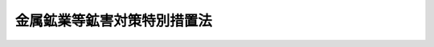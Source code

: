 .. _S48HO026:

============================
金属鉱業等鉱害対策特別措置法
============================

.. raw:: html
    
    
    <b>金属鉱業等鉱害対策特別措置法<br>
    （昭和四十八年五月一日法律第二十六号）</b><br><br><div align="right">最終改正：平成二三年七月二二日法律第八四号</div><br><a name="0000000000000000000000000000000000000000000000000000000000000000000000000000000"></a>
    <br>
    　<a href="#1000000000001000000000000000000000000000000000000000000000000000000000000000000" target="data">第一章　総則（第一条―第三条）</a>
    <br>
    　<a href="#1000000000002000000000000000000000000000000000000000000000000000000000000000000" target="data">第二章　基本方針及び鉱害防止事業計画（第四条―第六条）</a>
    <br>
    　<a href="#1000000000003000000000000000000000000000000000000000000000000000000000000000000" target="data">第三章　鉱害防止積立金（第七条―第十一条）</a>
    <br>
    　<a href="#1000000000004000000000000000000000000000000000000000000000000000000000000000000" target="data">第四章　鉱害防止事業基金等</a>
    <br>
    　　<a href="#1000000000004000000001000000000000000000000000000000000000000000000000000000000" target="data">第一節　鉱害防止事業基金（第十二条―第十五条）</a>
    <br>
    　　<a href="#1000000000004000000002000000000000000000000000000000000000000000000000000000000" target="data">第二節　指定鉱害防止事業機関（第十六条―第三十二条）</a>
    <br>
    　<a href="#1000000000005000000000000000000000000000000000000000000000000000000000000000000" target="data">第五章　監督（第三十三条・第三十四条）</a>
    <br>
    　<a href="#1000000000006000000000000000000000000000000000000000000000000000000000000000000" target="data">第六章　雑則（第三十五条―第三十九条）</a>
    <br>
    　<a href="#1000000000007000000000000000000000000000000000000000000000000000000000000000000" target="data">第七章　罰則（第四十条―第四十五条）</a>
    <br>
    　<a href="#5000000000000000000000000000000000000000000000000000000000000000000000000000000" target="data">附則</a>
    <br><p>　　　<b><a name="1000000000001000000000000000000000000000000000000000000000000000000000000000000">第一章　総則</a>
    </b>
    </p><p>
    </p><div class="arttitle"><a name="1000000000000000000000000000000000000000000000000100000000000000000000000000000">（目的）</a>
    </div><div class="item"><b>第一条</b>
    <a name="1000000000000000000000000000000000000000000000000100000000001000000000000000000"></a>
    　この法律は、金属鉱物等の採掘及びこれに附属する選鉱、製錬その他の事業（以下「金属鉱業等」という。）の用に供される坑道及び捨石又は鉱さいの集積場の使用の終了後における鉱害を防止するための事業の確実かつ永続的な実施を図るため、使用中のこれらの施設について鉱害防止積立金の制度を設けるとともに、使用済みのこれらの施設について鉱害防止事業基金及び指定鉱害防止事業機関の制度を設けて鉱害を防止するための事業を計画的に実施させるため必要な措置を講ずることにより、<a href="/cgi-bin/idxrefer.cgi?H_FILE=%8f%ba%93%f1%8e%6c%96%40%8e%b5%81%5a&amp;REF_NAME=%8d%7a%8e%52%95%db%88%c0%96%40&amp;ANCHOR_F=&amp;ANCHOR_T=" target="inyo">鉱山保安法</a>
    （昭和二十四年法律第七十号）と相まつて、金属鉱業等による鉱害を防止し、もつて国民の健康の保護及び生活環境の保全に寄与することを目的とする。
    </div>
    
    <p>
    </p><div class="arttitle"><a name="1000000000000000000000000000000000000000000000000200000000000000000000000000000">（定義）</a>
    </div><div class="item"><b>第二条</b>
    <a name="1000000000000000000000000000000000000000000000000200000000001000000000000000000"></a>
    　この法律において「金属鉱物等」とは、銅鉱、鉛鉱、水銀鉱、亜鉛鉱、砒鉱、いおうその他その採掘及びこれに附属する選鉱、製錬等の事業が終了した後においても坑水又は廃水による鉱害を生ずるおそれが多いものとして経済産業省令で定める鉱物をいう。
    </div>
    <div class="item"><b><a name="1000000000000000000000000000000000000000000000000200000000002000000000000000000">２</a>
    </b>
    　この法律において「採掘権」又は「租鉱権」とは、金属鉱物等を目的とする採掘権又は租鉱権をいい、「採掘権者」又は「租鉱権者」とは、金属鉱物等を目的とする採掘権又は租鉱権を有する者をいう。
    </div>
    <div class="item"><b><a name="1000000000000000000000000000000000000000000000000200000000003000000000000000000">３</a>
    </b>
    　この法律において「特定施設」とは、金属鉱業等の用に供される坑道及び捨石又は鉱さいの集積場（その使用の終了後に坑水又は廃水による鉱害を生ずるおそれがないものとして経済産業省令で定めるものを除く。）をいう。
    </div>
    <div class="item"><b><a name="1000000000000000000000000000000000000000000000000200000000004000000000000000000">４</a>
    </b>
    　この法律において「鉱害防止事業」とは、坑道の坑口の閉そく事業、捨石又は鉱さいの集積場の覆土、植栽等の事業その他特定施設の使用の終了後における坑水又は廃水による鉱害を防止するために行なわれる事業をいう。
    </div>
    <div class="item"><b><a name="1000000000000000000000000000000000000000000000000200000000005000000000000000000">５</a>
    </b>
    　この法律において「使用済特定施設」とは、特定施設のうち、その使用を終了したものをいう。
    </div>
    <div class="item"><b><a name="1000000000000000000000000000000000000000000000000200000000006000000000000000000">６</a>
    </b>
    　この法律において「指定特定施設」とは、採掘権者又は租鉱権者（<a href="/cgi-bin/idxrefer.cgi?H_FILE=%8f%ba%93%f1%8e%6c%96%40%8e%b5%81%5a&amp;REF_NAME=%8d%7a%8e%52%95%db%88%c0%96%40%91%e6%8e%4f%8f%5c%8b%e3%8f%f0%91%e6%93%f1%8d%80&amp;ANCHOR_F=1000000000000000000000000000000000000000000000003900000000002000000000000000000&amp;ANCHOR_T=1000000000000000000000000000000000000000000000003900000000002000000000000000000#1000000000000000000000000000000000000000000000003900000000002000000000000000000" target="inyo">鉱山保安法第三十九条第二項</a>
    の規定により採掘権者又は租鉱権者とみなされる者を含む。第七条第一項、第十条第一項、第三十三条第一項及び第三十四条を除き、以下同じ。）が<a href="/cgi-bin/idxrefer.cgi?H_FILE=%8f%ba%93%f1%8e%6c%96%40%8e%b5%81%5a&amp;REF_NAME=%93%af%96%40%91%e6%94%aa%8f%f0&amp;ANCHOR_F=1000000000000000000000000000000000000000000000000800000000000000000000000000000&amp;ANCHOR_T=1000000000000000000000000000000000000000000000000800000000000000000000000000000#1000000000000000000000000000000000000000000000000800000000000000000000000000000" target="inyo">同法第八条</a>
    の規定により措置を講じなければならないものとされる使用済特定施設のうち、次に掲げるものとして、経済産業省令で定めるところにより、経済産業大臣が指定するものをいう。
    <div class="number"><b><a name="1000000000000000000000000000000000000000000000000200000000006000000001000000000">一</a>
    </b>
    　当該使用済特定施設について、第五条第一項に規定する鉱害防止事業計画（同項の規定による変更の届出があつたときは、その変更後のもの。）に基づいて鉱害防止事業を実施した後においても、当該使用済特定施設に係る坑水又は廃水の汚染の状態、量その他の状況が経済産業省令で定める基準に適合せず、当該使用済特定施設に係る鉱害防止事業を確実かつ永続的に実施することが必要であると見込まれること。
    </div>
    <div class="number"><b><a name="1000000000000000000000000000000000000000000000000200000000006000000002000000000">二</a>
    </b>
    　前号に掲げるもののほか、自然的及び社会的条件に照らし、当該使用済特定施設に係る鉱害防止事業を確実かつ永続的に実施することが特に必要であると認められること。
    </div>
    </div>
    
    <p>
    </p><div class="arttitle"><a name="1000000000000000000000000000000000000000000000000300000000000000000000000000000">（処分等の効力）</a>
    </div><div class="item"><b>第三条</b>
    <a name="1000000000000000000000000000000000000000000000000300000000001000000000000000000"></a>
    　この法律の規定によつてした処分及び採掘権者又は租鉱権者がこの法律の規定によつてした手続その他の行為は、これらの者の相続人その他の一般承継人に対しても、その効力を有する。
    </div>
    <div class="item"><b><a name="1000000000000000000000000000000000000000000000000300000000002000000000000000000">２</a>
    </b>
    　採掘権の譲渡又は租鉱権の消滅があつたときは、この法律の規定によつてした手続その他の行為は、当該採掘権の譲受人又は当該租鉱権の消滅に係る採掘鉱区の採掘権者に対しても、その効力を有する。
    </div>
    
    
    <p>　　　<b><a name="1000000000002000000000000000000000000000000000000000000000000000000000000000000">第二章　基本方針及び鉱害防止事業計画</a>
    </b>
    </p><p>
    </p><div class="arttitle"><a name="1000000000000000000000000000000000000000000000000400000000000000000000000000000">（鉱害防止事業の実施に関する基本方針）</a>
    </div><div class="item"><b>第四条</b>
    <a name="1000000000000000000000000000000000000000000000000400000000001000000000000000000"></a>
    　経済産業大臣は、特定施設に係る鉱害防止事業の実施に関する基本方針（以下「基本方針」という。）を定めなければならない。
    </div>
    <div class="item"><b><a name="1000000000000000000000000000000000000000000000000400000000002000000000000000000">２</a>
    </b>
    　基本方針においては、特定施設に係る鉱害防止事業の実施の時期及び事業量その他特定施設に係る鉱害防止事業の計画的な実施を図るため必要な事項を定めるものとする。
    </div>
    <div class="item"><b><a name="1000000000000000000000000000000000000000000000000400000000003000000000000000000">３</a>
    </b>
    　経済産業大臣は、基本方針を定めようとするときは、環境大臣に協議し、かつ、中央鉱山保安協議会の意見をきかなければならない。
    </div>
    <div class="item"><b><a name="1000000000000000000000000000000000000000000000000400000000004000000000000000000">４</a>
    </b>
    　経済産業大臣は、基本方針を定めたときは、遅滞なく、これを公表しなければならない。
    </div>
    <div class="item"><b><a name="1000000000000000000000000000000000000000000000000400000000005000000000000000000">５</a>
    </b>
    　経済産業大臣は、第二条第一項の経済産業省令の改正により一の鉱物が金属鉱物等となつたときは、当該鉱物に係る特定施設に係る鉱害防止事業の実施に関する部分を基本方針に追加するものとする。
    </div>
    <div class="item"><b><a name="1000000000000000000000000000000000000000000000000400000000006000000000000000000">６</a>
    </b>
    　第二項から第四項までの規定は、前項の場合について準用する。
    </div>
    
    <p>
    </p><div class="arttitle"><a name="1000000000000000000000000000000000000000000000000500000000000000000000000000000">（鉱害防止事業計画の届出等）</a>
    </div><div class="item"><b>第五条</b>
    <a name="1000000000000000000000000000000000000000000000000500000000001000000000000000000"></a>
    　採掘権者又は租鉱権者は、<a href="/cgi-bin/idxrefer.cgi?H_FILE=%8f%ba%93%f1%8e%6c%96%40%8e%b5%81%5a&amp;REF_NAME=%8d%7a%8e%52%95%db%88%c0%96%40%91%e6%94%aa%8f%f0&amp;ANCHOR_F=1000000000000000000000000000000000000000000000000800000000000000000000000000000&amp;ANCHOR_T=1000000000000000000000000000000000000000000000000800000000000000000000000000000#1000000000000000000000000000000000000000000000000800000000000000000000000000000" target="inyo">鉱山保安法第八条</a>
    の規定により措置を講じなければならないものとされる使用済特定施設に係る鉱害防止事業について、経済産業省令で定めるところにより、鉱害防止事業計画を作成し、これを産業保安監督部長に届け出なければならない。これを変更したときも、同様とする。
    </div>
    <div class="item"><b><a name="1000000000000000000000000000000000000000000000000500000000002000000000000000000">２</a>
    </b>
    　鉱害防止事業計画には、使用済特定施設ごとに、実施しようとする鉱害防止事業の内容、その実施の時期その他の経済産業省令で定める事項を記載するとともに、使用済特定施設の配置図その他の経済産業省令で定める書面を添付しなければならない。
    </div>
    <div class="item"><b><a name="1000000000000000000000000000000000000000000000000500000000003000000000000000000">３</a>
    </b>
    　産業保安監督部長は、第一項の規定による届出があつた場合において、届出に係る鉱害防止事業計画（同項の規定による変更の届出があつたときは、その変更後のもの。以下同じ。）が基本方針に照らし不適切であると認めるとき、又は当該使用済特定施設に係る坑水又は廃水による鉱害を防止するため必要があると認めるときは、その届出を受理した日から六月以内に限り、当該採掘権者又は租鉱権者に対し、その鉱害防止事業計画の変更を命ずることができる。
    </div>
    <div class="item"><b><a name="1000000000000000000000000000000000000000000000000500000000004000000000000000000">４</a>
    </b>
    　産業保安監督部長は、第二条第六項の規定による指定が行われた場合において、当該指定特定施設に係る鉱害防止事業を確実かつ永続的に実施するため必要があると認めるときは、その指定の日から一年以内に限り、当該採掘権者又は租鉱権者に対し、当該指定特定施設に係る鉱害防止事業計画の変更を命ずることができる。
    </div>
    <div class="item"><b><a name="1000000000000000000000000000000000000000000000000500000000005000000000000000000">５</a>
    </b>
    　産業保安監督部長は、天災その他経済産業省令で定めるやむを得ない事由により当該指定特定施設に係る鉱害防止事業計画に基づいて鉱害防止事業を実施することができなくなつたときは、その事由が生じたことを知つた日から一年以内に限り、当該採掘権者又は租鉱権者に対し、当該指定特定施設に係る鉱害防止事業計画の変更を命ずることができる。
    </div>
    <div class="item"><b><a name="1000000000000000000000000000000000000000000000000500000000006000000000000000000">６</a>
    </b>
    　産業保安監督部長は、採掘権者又は租鉱権者が第一項の規定による届出に係る鉱害防止事業計画に従つて鉱害防止事業を実施していないと認めるときは、<a href="/cgi-bin/idxrefer.cgi?H_FILE=%8f%ba%93%f1%8e%6c%96%40%8e%b5%81%5a&amp;REF_NAME=%8d%7a%8e%52%95%db%88%c0%96%40&amp;ANCHOR_F=&amp;ANCHOR_T=" target="inyo">鉱山保安法</a>
    の規定による措置をとるものとする。
    </div>
    
    <p>
    </p><div class="arttitle"><a name="1000000000000000000000000000000000000000000000000600000000000000000000000000000">（資金の確保）</a>
    </div><div class="item"><b>第六条</b>
    <a name="1000000000000000000000000000000000000000000000000600000000001000000000000000000"></a>
    　国は、採掘権者又は租鉱権者が鉱害防止事業計画に基づいて鉱害防止事業を実施するのに必要な資金の確保又はその融通のあつせんに努めるものとする。
    </div>
    
    
    <p>　　　<b><a name="1000000000003000000000000000000000000000000000000000000000000000000000000000000">第三章　鉱害防止積立金</a>
    </b>
    </p><p>
    </p><div class="arttitle"><a name="1000000000000000000000000000000000000000000000000700000000000000000000000000000">（鉱害防止積立金の積立て）</a>
    </div><div class="item"><b>第七条</b>
    <a name="1000000000000000000000000000000000000000000000000700000000001000000000000000000"></a>
    　採掘権者又は租鉱権者は、毎年度、<a href="/cgi-bin/idxrefer.cgi?H_FILE=%8f%ba%93%f1%8e%6c%96%40%8e%b5%81%5a&amp;REF_NAME=%8d%7a%8e%52%95%db%88%c0%96%40%91%e6%94%aa%8f%f0&amp;ANCHOR_F=1000000000000000000000000000000000000000000000000800000000000000000000000000000&amp;ANCHOR_T=1000000000000000000000000000000000000000000000000800000000000000000000000000000#1000000000000000000000000000000000000000000000000800000000000000000000000000000" target="inyo">鉱山保安法第八条</a>
    の規定により措置を講じなければならないものとされる特定施設（使用済特定施設を除く。以下この条において同じ。）ごとに、産業保安監督部長が第四項の規定により通知する額の金銭を鉱害防止積立金として積み立てなければならない。
    </div>
    <div class="item"><b><a name="1000000000000000000000000000000000000000000000000700000000002000000000000000000">２</a>
    </b>
    　鉱害防止積立金の積立ては、経済産業省令で定めるところにより、独立行政法人石油天然ガス・金属鉱物資源機構（以下「機構」という。）にしなければならない。
    </div>
    <div class="item"><b><a name="1000000000000000000000000000000000000000000000000700000000003000000000000000000">３</a>
    </b>
    　鉱害防止積立金は、機構が管理する。
    </div>
    <div class="item"><b><a name="1000000000000000000000000000000000000000000000000700000000004000000000000000000">４</a>
    </b>
    　鉱害防止積立金の額は、当該特定施設に係る鉱害防止事業に必要な費用の額及び当該特定施設の使用期間を基礎とし、経済産業省令で定める算定基準に従い、産業保安監督部長が算定して通知する額とする。
    </div>
    
    <p>
    </p><div class="arttitle"><a name="1000000000000000000000000000000000000000000000000800000000000000000000000000000">（利息）</a>
    </div><div class="item"><b>第八条</b>
    <a name="1000000000000000000000000000000000000000000000000800000000001000000000000000000"></a>
    　機構は、経済産業省令で定めるところにより、鉱害防止積立金に利息を付さなければならない。
    </div>
    
    <p>
    </p><div class="arttitle"><a name="1000000000000000000000000000000000000000000000000900000000000000000000000000000">（取りもどし）</a>
    </div><div class="item"><b>第九条</b>
    <a name="1000000000000000000000000000000000000000000000000900000000001000000000000000000"></a>
    　採掘権者若しくは租鉱権者又は採掘権者若しくは租鉱権者であつた者は、鉱害防止積立金の積立てをしている特定施設について鉱害防止事業を実施するときその他当該特定施設に係る鉱害防止積立金を積み立てておく必要がないものとして経済産業省令で定める場合には、経済産業省令で定めるところにより、当該特定施設に係る鉱害防止積立金を取りもどすことができる。
    </div>
    
    <p>
    </p><div class="arttitle"><a name="1000000000000000000000000000000000000000000000001000000000000000000000000000000">（承継等）</a>
    </div><div class="item"><b>第十条</b>
    <a name="1000000000000000000000000000000000000000000000001000000000001000000000000000000"></a>
    　採掘権者又は租鉱権者について相続その他の一般承継があつたときは、これらの者が積み立てた鉱害防止積立金は、これらの者の相続人その他の一般承継人が積み立てたものとみなす。
    </div>
    <div class="item"><b><a name="1000000000000000000000000000000000000000000000001000000000002000000000000000000">２</a>
    </b>
    　採掘権の譲渡があつたときは、当該採掘権者が積み立てた鉱害防止積立金は、当該採掘権の譲受人が積み立てたものとみなす。
    </div>
    <div class="item"><b><a name="1000000000000000000000000000000000000000000000001000000000003000000000000000000">３</a>
    </b>
    　租鉱権の消滅があつたときは、当該租鉱権者が積み立てた鉱害防止積立金は、当該租鉱権の消滅に係る採掘鉱区の採掘権者が積み立てたものとみなす。
    </div>
    
    <p>
    </p><div class="arttitle"><a name="1000000000000000000000000000000000000000000000001100000000000000000000000000000">（経済産業省令への委任）</a>
    </div><div class="item"><b>第十一条</b>
    <a name="1000000000000000000000000000000000000000000000001100000000001000000000000000000"></a>
    　第七条から前条までに定めるもののほか、鉱害防止積立金の積立て及び取りもどしに関し必要な事項は、経済産業省令で定める。
    </div>
    
    
    <p>　　　<b><a name="1000000000004000000000000000000000000000000000000000000000000000000000000000000">第四章　鉱害防止事業基金等</a>
    </b>
    </p><p>　　　　<b><a name="1000000000004000000001000000000000000000000000000000000000000000000000000000000">第一節　鉱害防止事業基金</a>
    </b>
    </p><p>
    </p><div class="artti定する鉱害防止業務を永続的に実施するために必要な費用の財源をその運用によつて得ることができなくなつた場合について準用する。この場合において、第一項中「第二条第六項の規定による指定の日の属する年度（その指定が当該年度の初日の属する年の十月一日から翌年の三月三十一日までの間に行われた場合にあつては、その指定の日の属する年度の翌年度）の初日から起算して六年」とあるのは、「その事由が生じた日の属する年度の初日から起算して三年」と読み替えるものとする。
    &lt;/DIV&gt;
    &lt;DIV class=" item><b><a name="1000000000000000000000000000000000000000000000001200000000004000000000000000000">４</a>
    </b>
    　第十条第一項の規定は、鉱害防止事業基金について準用する。この場合において、同項中「採掘権者又は租鉱権者」とあるのは「採掘権者又は租鉱権者（<a href="/cgi-bin/idxrefer.cgi?H_FILE=%8f%ba%93%f1%8e%6c%96%40%8e%b5%81%5a&amp;REF_NAME=%8d%7a%8e%52%95%db%88%c0%96%40%91%e6%8e%4f%8f%5c%8b%e3%8f%f0%91%e6%93%f1%8d%80&amp;ANCHOR_F=1000000000000000000000000000000000000000000000003900000000002000000000000000000&amp;ANCHOR_T=1000000000000000000000000000000000000000000000003900000000002000000000000000000#1000000000000000000000000000000000000000000000003900000000002000000000000000000" target="inyo">鉱山保安法第三十九条第二項</a>
    の規定により採掘権者又は租鉱権者とみなされる者を含む。）」と、「積み立てた」とあるのは「拠出した」と読み替えるものとする。
    </div>
    
    <p>
    </p><div class="arttitle"><a name="1000000000000000000000000000000000000000000000001200200000000000000000000000000">（強制徴収）</a>
    </div><div class="item"><b>第十二条の二</b>
    <a name="1000000000000000000000000000000000000000000000001200200000001000000000000000000"></a>
    　機構は、採掘権者又は租鉱権者が前条第一項（同条第三項において準用する場合を含む。）の規定により鉱害防止事業基金に拠出しなければならない金銭（以下「拠出金」という。）をその納期限までに納付しないときは、期限を指定して、これを督促しなければならない。
    </div>
    <div class="item"><b><a name="1000000000000000000000000000000000000000000000001200200000002000000000000000000">２</a>
    </b>
    　機構は、前項の規定により督促をするときは、採掘権者又は租鉱権者に対し督促状を発する。この場合において、督促状により指定すべき期限は、督促状を発する日から起算して二十日以上経過した日でなければならない。
    </div>
    <div class="item"><b><a name="1000000000000000000000000000000000000000000000001200200000003000000000000000000">３</a>
    </b>
    　機構は、第一項の規定による督促を受けた採掘権者又は租鉱権者がその指定の期限までにその拠出金及び第五項の規定による延滞金を納付しないときは、国税の滞納処分の例により、経済産業大臣の認可を受けて、滞納処分をすることができる。
    </div>
    <div class="item"><b><a name="1000000000000000000000000000000000000000000000001200200000004000000000000000000">４</a>
    </b>
    　前項の規定による徴収金の先取特権の順位は、国税及び地方税に次ぐものとし、その時効については、国税の例による。
    </div>
    <div class="item"><b><a name="1000000000000000000000000000000000000000000000001200200000005000000000000000000">５</a>
    </b>
    　機構は、第一項の規定により督促をしたときは、同項の拠出金の額につき年十四・五パーセントの割合で、納期限の翌日からその拠出金の完納の日又は財産差押えの日の前日までの日数により計算した延滞金を徴収することができる。ただし、経済産業省令で定める場合は、この限りでない。
    </div>
    
    <p>
    </p><div class="arttitle"><a name="1000000000000000000000000000000000000000000000001300000000000000000000000000000">（鉱害防止業務の実施）</a>
    </div><div class="item"><b>第十三条</b>
    <a name="1000000000000000000000000000000000000000000000001300000000001000000000000000000"></a>
    　第十二条第一項の規定による鉱害防止事業基金への拠出を終了した採掘権者又は租鉱権者がその鉱害防止事業計画に基づいて実施する当該指定特定施設に係る鉱害防止事業その他当該指定特定施設について<a href="/cgi-bin/idxrefer.cgi?H_FILE=%8f%ba%93%f1%8e%6c%96%40%8e%b5%81%5a&amp;REF_NAME=%8d%7a%8e%52%95%db%88%c0%96%40&amp;ANCHOR_F=&amp;ANCHOR_T=" target="inyo">鉱山保安法</a>
    の規定により講じなければならない措置（以下「鉱害防止業務」という。）は、経済産業大臣が指定する者（以下「指定鉱害防止事業機関」という。）が行う。
    </div>
    <div class="item"><b><a name="1000000000000000000000000000000000000000000000001300000000002000000000000000000">２</a>
    </b>
    　<a href="/cgi-bin/idxrefer.cgi?H_FILE=%8f%ba%93%f1%8c%dc%96%40%93%f1%94%aa%8b%e3&amp;REF_NAME=%8d%7a%8b%c6%96%40&amp;ANCHOR_F=&amp;ANCHOR_T=" target="inyo">鉱業法</a>
    （昭和二十五年法律第二百八十九号）<a href="/cgi-bin/idxrefer.cgi?H_FILE=%8f%ba%93%f1%8c%dc%96%40%93%f1%94%aa%8b%e3&amp;REF_NAME=%91%e6%95%53%8e%6c%8f%f0&amp;ANCHOR_F=1000000000000000000000000000000000000000000000010400000000000000000000000000000&amp;ANCHOR_T=1000000000000000000000000000000000000000000000010400000000000000000000000000000#1000000000000000000000000000000000000000000000010400000000000000000000000000000" target="inyo">第百四条</a>
    及び<a href="/cgi-bin/idxrefer.cgi?H_FILE=%8f%ba%93%f1%8c%dc%96%40%93%f1%94%aa%8b%e3&amp;REF_NAME=%91%e6%95%53%98%5a%8f%f0&amp;ANCHOR_F=1000000000000000000000000000000000000000000000010600000000000000000000000000000&amp;ANCHOR_T=1000000000000000000000000000000000000000000000010600000000000000000000000000000#1000000000000000000000000000000000000000000000010600000000000000000000000000000" target="inyo">第百六条</a>
    から<a href="/cgi-bin/idxrefer.cgi?H_FILE=%8f%ba%93%f1%8c%dc%96%40%93%f1%94%aa%8b%e3&amp;REF_NAME=%91%e6%95%53%94%aa%8f%f0&amp;ANCHOR_F=1000000000000000000000000000000000000000000000010800000000000000000000000000000&amp;ANCHOR_T=1000000000000000000000000000000000000000000000010800000000000000000000000000000#1000000000000000000000000000000000000000000000010800000000000000000000000000000" target="inyo">第百八条</a>
    まで並びに<a href="/cgi-bin/idxrefer.cgi?H_FILE=%8f%ba%93%f1%8e%6c%96%40%8e%b5%81%5a&amp;REF_NAME=%8d%7a%8e%52%95%db%88%c0%96%40%91%e6%8e%6c%8f%5c%8e%6c%8f%f0&amp;ANCHOR_F=1000000000000000000000000000000000000000000000004400000000000000000000000000000&amp;ANCHOR_T=1000000000000000000000000000000000000000000000004400000000000000000000000000000#1000000000000000000000000000000000000000000000004400000000000000000000000000000" target="inyo">鉱山保安法第四十四条</a>
    の規定は、前項の規定により鉱害防止業務を実施する指定鉱害防止事業機関について準用する。
    </div>
    <div class="item"><b><a name="1000000000000000000000000000000000000000000000001300000000003000000000000000000">３</a>
    </b>
    　機構は、第一項の規定により鉱害防止業務を実施する指定鉱害防止事業機関から支払の請求を受けたときは、経済産業省令で定めるところにより、当該指定特定施設に係る鉱害防止事業基金の運用により生ずる収入の範囲内で、当該鉱害防止業務を実施するために必要な費用を支払うものとする。
    </div>
    <div class="item"><b><a name="1000000000000000000000000000000000000000000000001300000000004000000000000000000">４</a>
    </b>
    　<a href="/cgi-bin/idxrefer.cgi?H_FILE=%8f%ba%93%f1%8e%6c%96%40%8e%b5%81%5a&amp;REF_NAME=%8d%7a%8e%52%95%db%88%c0%96%40&amp;ANCHOR_F=&amp;ANCHOR_T=" target="inyo">鉱山保安法</a>
    の規定は、第一項に規定する採掘権者又は租鉱権者の指定特定施設について同項の規定により指定鉱害防止事業機関が鉱害防止業務を実施しているときは、その実施している鉱害防止業務の範囲において、その指定特定施設については、適用しない。
    </div>
    
    <p>
    </p><div class="arttitle"><a name="1000000000000000000000000000000000000000000000001400000000000000000000000000000">（採掘権者又は租鉱権者の不存在）</a>
    </div><div class="item"><b>第十四条</b>
    <a name="1000000000000000000000000000000000000000000000001400000000001000000000000000000"></a>
    　前条第一項に規定する採掘権者又は租鉱権者が存しなくなつたときは、当該指定特定施設に係る鉱害防止事業は、その鉱害防止業務を実施していた指定鉱害防止事業機関が当該指定特定施設に係る鉱害防止事業計画に基づいて行うものとする。
    </div>
    <div class="item"><b><a name="1000000000000000000000000000000000000000000000001400000000002000000000000000000">２</a>
    </b>
    　前条第二項及び第三項の規定は、前項に規定する場合における鉱害防止事業の実施について準用する。
    </div>
    <div class="item"><b><a name="1000000000000000000000000000000000000000000000001400000000003000000000000000000">３</a>
    </b>
    　第一項の規定により鉱害防止事業を実施する指定鉱害防止事業機関は、第五条第五項に規定する事由により当該指定特定施設に係る鉱害防止事業計画に基づいて鉱害防止事業を実施することができなくなつたとき、その他特に必要があると認めるときは、当該指定特定施設に係る鉱害防止事業計画を変更することができる。この場合において、当該指定鉱害防止事業機関は、経済産業省令で定めるところにより、これを産業保安監督部長に届け出なければならない。
    </div>
    <div class="item"><b><a name="1000000000000000000000000000000000000000000000001400000000004000000000000000000">４</a>
    </b>
    　第五条第二項の規定は前項の規定による届出について、同条第五項の規定は当該届出に係る鉱害防止事業計画について準用する。
    </div>
    <div class="item"><b><a name="1000000000000000000000000000000000000000000000001400000000005000000000000000000">５</a>
    </b>
    　採掘権者又は租鉱権者が存しなくなつた場合であつて、当該採掘権者又は租鉱権者が第十二条第一項の規定による鉱害防止事業基金への拠出を終了していないときは、当該採掘権者又は租鉱権者の鉱害防止事業基金への拠出は、当該採掘権者又は租鉱権者が存しなくなつたときに終了したものとみなして、前条第一項から第三項まで及び前各項の規定を適用する。この場合において、第一項中「その鉱害防止業務を実施していた指定鉱害防止事業機関」とあるのは、「経済産業省令で定めるところにより、指定鉱害防止事業機関」とする。
    </div>
    
    <p>
    </p><div class="arttitle"><a name="1000000000000000000000000000000000000000000000001500000000000000000000000000000">（経済産業省令への委任）</a>
    </div><div class="item"><b>第十五条</b>
    <a name="1000000000000000000000000000000000000000000000001500000000001000000000000000000"></a>
    　この節に規定するもののほか、鉱害防止事業基金への拠出並びに鉱害防止業務及び鉱害防止事業の実施に関し必要な事項は、経済産業省令で定める。
    </div>
    
    
    <p>　　　　<b><a name="1000000000004000000002000000000000000000000000000000000000000000000000000000000">第二節　指定鉱害防止事業機関</a>
    </b>
    </p><p>
    </p><div class="arttitle"><a name="1000000000000000000000000000000000000000000000001600000000000000000000000000000">（指定）</a>
    </div><div class="item"><b>第十六条</b>
    <a name="1000000000000000000000000000000000000000000000001600000000001000000000000000000"></a>
    　第十三条第一項の指定は、経済産業省令で定めるところにより、鉱害防止業務を行おうとする者の申請により行う。
    </div>
    
    <p>
    </p><div class="arttitle"><a name="1000000000000000000000000000000000000000000000001700000000000000000000000000000">（欠格条項）</a>
    </div><div class="item"><b>第十七条</b>
    <a name="1000000000000000000000000000000000000000000000001700000000001000000000000000000"></a>
    　次の各号のいずれかに該当する者は、第十三条第一項の指定を受けることができない。
    <div class="number"><b><a name="1000000000000000000000000000000000000000000000001700000000001000000001000000000">一</a>
    </b>
    　この法律、<a href="/cgi-bin/idxrefer.cgi?H_FILE=%8f%ba%93%f1%8e%6c%96%40%8e%b5%81%5a&amp;REF_NAME=%8d%7a%8e%52%95%db%88%c0%96%40&amp;ANCHOR_F=&amp;ANCHOR_T=" target="inyo">鉱山保安法</a>
    若しくは<a href="/cgi-bin/idxrefer.cgi?H_FILE=%8f%ba%93%f1%8c%dc%96%40%93%f1%94%aa%8b%e3&amp;REF_NAME=%8d%7a%8b%c6%96%40&amp;ANCHOR_F=&amp;ANCHOR_T=" target="inyo">鉱業法</a>
    又はこれらの法律に基づく命令の規定に違反し、罰金以上の刑に処せられ、その執行を終わり、又は執行を受けることがなくなつた日から二年を経過しない者
    </div>
    <div class="number"><b><a name="1000000000000000000000000000000000000000000000001700000000001000000002000000000">二</a>
    </b>
    　第二十八条の規定により指定を取り消され、その取消しの日から二年を経過しない者
    </div>
    <div class="number"><b><a name="1000000000000000000000000000000000000000000000001700000000001000000003000000000">三</a>
    </b>
    　その業務を行う役員のうちに、次のいずれかに該当する者がある者<div class="para1"><b>イ</b>　第一号に該当する者</div>
    <div class="para1"><b>ロ</b>　第二十五条の規定による命令により解任され、解任の日から二年を経過しない者</div>
    
    </div>
    </div>
    
    <p>
    </p><div class="arttitle"><a name="1000000000000000000000000000000000000000000000001800000000000000000000000000000">（指定の基準）</a>
    </div><div class="item"><b>第十八条</b>
    <a name="1000000000000000000000000000000000000000000000001800000000001000000000000000000"></a>
    　経済産業大臣は、第十六条の指定の申請が次の各号に適合していると認めるときでなければ、その指定をしてはならない。
    <div class="number"><b><a name="1000000000000000000000000000000000000000000000001800000000001000000001000000000">一</a>
    </b>
    　鉱害防止業務を適確かつ円滑に行うに必要な経理的基礎及び技術的能力を有するものであること。
    </div>
    <div class="number"><b><a name="1000000000000000000000000000000000000000000000001800000000001000000002000000000">二</a>
    </b>
    　一般社団法人又は一般財団法人であつて、その役員又は職員の構成が鉱害防止業務の公正な遂行に支障を及ぼすおそれがないものであること。
    </div>
    <div class="number"><b><a name="1000000000000000000000000000000000000000000000001800000000001000000003000000000">三</a>
    </b>
    　鉱害防止業務以外の業務を行つているときは、その業務を行うことによつて鉱害防止業務が不公正になるおそれがないものであること。
    </div>
    <div class="number"><b><a name="1000000000000000000000000000000000000000000000001800000000001000000004000000000">四</a>
    </b>
    　その指定をすることによつて鉱害防止業務の適確かつ円滑な実施を阻害することとならないこと。
    </div>
    </div>
    
    <p>
    </p><div class="arttitle"><a name="1000000000000000000000000000000000000000000000001900000000000000000000000000000">（鉱害防止業務の実施義務）</a>
    </div><div class="item"><b>第十九条</b>
    <a name="1000000000000000000000000000000000000000000000001900000000001000000000000000000"></a>
    　指定鉱害防止事業機関は、経済産業大臣から鉱害防止業務を行うべきことを求められたときは、正当な理由がある場合を除き、遅滞なく、その鉱害防止業務を行わなければならない。
    </div>
    
    <p>
    </p><div class="arttitle"><a name="1000000000000000000000000000000000000000000000002000000000000000000000000000000">（変更の届出）</a>
    </div><div class="item"><b>第二十条</b>
    <a name="1000000000000000000000000000000000000000000000002000000000001000000000000000000"></a>
    　指定鉱害防止事業機関は、その名称又は鉱害防止業務を行う事務所若しくは事業場の所在地を変更しようとするときは、変更しようとする日の二週間前までに、経済産業大臣に届け出なければならない。
    </div>
    
    <p>
    </p><div class="arttitle"><a name="1000000000000000000000000000000000000000000000002100000000000000000000000000000">（業務規程）</a>
    </div><div class="item"><b>第二十一条</b>
    <a name="1000000000000000000000000000000000000000000000002100000000001000000000000000000"></a>
    　指定鉱害防止事業機関は、鉱害防止業務に関する規程（以下「業務規程」という。）を定め、経済産業大臣の認可を受けなければならない。これを変更しようとするときも、同様とする。
    </div>
    <div class="item"><b><a name="1000000000000000000000000000000000000000000000002100000000002000000000000000000">２</a>
    </b>
    　業務規程で定めるべき事項は、経済産業省令で定める。
    </div>
    <div class="item"><b><a name="1000000000000000000000000000000000000000000000002100000000003000000000000000000">３</a>
    </b>
    　経済産業大臣は、第一項の認可をした業務規程が鉱害防止業務の公正な遂行上不適当となつたと認めるときは、指定鉱害防止事業機関に対し、業務規程を変更すべきことを命ずることができる。
    </div>
    
    <p>
    </p><div class="arttitle"><a name="1000000000000000000000000000000000000000000000002200000000000000000000000000000">（業務の休廃止）</a>
    </div><div class="item"><b>第二十二条</b>
    <a name="1000000000000000000000000000000000000000000000002200000000001000000000000000000"></a>
    　指定鉱害防止事業機関は、経済産業大臣の許可を受けなければ、鉱害防止業務の全部又は一部を休止し、又は廃止してはならない。
    </div>
    
    <p>
    </p><div class="arttitle"><a name="1000000000000000000000000000000000000000000000002300000000000000000000000000000">（事業計画等）</a>
    </div><div class="item"><b>第二十三条</b>
    <a name="1000000000000000000000000000000000000000000000002300000000001000000000000000000"></a>
    　指定鉱害防止事業機関は、毎事業年度開始前に（第十三条第一項の指定を受けた日の属する事業年度にあつては、その指定を受けた後遅滞なく）、その事業年度の事業計画及び収支予算を作成し、経済産業大臣の認可を受けなければならない。これを変更しようとするときも、同様とする。
    </div>
    <div class="item"><b><a name="1000000000000000000000000000000000000000000000002300000000002000000000000000000">２</a>
    </b>
    　指定鉱害防止事業機関は、毎事業年度経過後三月以内に、その事業年度の事業報告書及び収支決算書を作成し、経済産業大臣に提出しなければならない。
    </div>
    
    <p>
    </p><div class="arttitle"><a name="1000000000000000000000000000000000000000000000002400000000000000000000000000000">（役員の選任及び解任）</a>
    </div><div class="item"><b>第二十四条</b>
    <a name="1000000000000000000000000000000000000000000000002400000000001000000000000000000"></a>
    　指定鉱害防止事業機関の役員の選任及び解任は、経済産業大臣の認可を受けなければ、その効力を生じない。
    </div>
    
    <p>
    </p><div class="arttitle"><a name="1000000000000000000000000000000000000000000000002500000000000000000000000000000">（解任命令）</a>
    </div><div class="item"><b>第二十五条</b>
    <a name="1000000000000000000000000000000000000000000000002500000000001000000000000000000"></a>
    　経済産業大臣は、指定鉱害防止事業機関の役員が、この法律、<a href="/cgi-bin/idxrefer.cgi?H_FILE=%8f%ba%93%f1%8e%6c%96%40%8e%b5%81%5a&amp;REF_NAME=%8d%7a%8e%52%95%db%88%c0%96%40&amp;ANCHOR_F=&amp;ANCHOR_T=" target="inyo">鉱山保安法</a>
    若しくは<a href="/cgi-bin/idxrefer.cgi?H_FILE=%8f%ba%93%f1%8c%dc%96%40%93%f1%94%aa%8b%e3&amp;REF_NAME=%8d%7a%8b%c6%96%40&amp;ANCHOR_F=&amp;ANCHOR_T=" target="inyo">鉱業法</a>
    若しくはこれらの法律に基づく命令の規定又は業務規程に違反したときは、その指定鉱害防止事業機関に対し、その役員を解任すべきことを命ずることができる。
    </div>
    
    <p>
    </p><div class="arttitle"><a name="1000000000000000000000000000000000000000000000002600000000000000000000000000000">（役員及び職員の地位）</a>
    </div><div class="item"><b>第二十六条</b>
    <a name="1000000000000000000000000000000000000000000000002600000000001000000000000000000"></a>
    　鉱害防止業務に従事する指定鉱害防止事業機関の役員又は職員は、<a href="/cgi-bin/idxrefer.cgi?H_FILE=%96%be%8e%6c%81%5a%96%40%8e%6c%8c%dc&amp;REF_NAME=%8c%59%96%40&amp;ANCHOR_F=&amp;ANCHOR_T=" target="inyo">刑法</a>
    （明治四十年法律第四十五号）その他の罰則の適用については、法令により公務に従事する職員とみなす。
    </div>
    
    <p>
    </p><div class="arttitle"><a name="1000000000000000000000000000000000000000000000002700000000000000000000000000000">（適合命令等）</a>
    </div><div class="item"><b>第二十七条</b>
    <a name="1000000000000000000000000000000000000000000000002700000000001000000000000000000"></a>
    　経済産業大臣は、指定鉱害防止事業機関が第十八条第一号から第三号までに適合しなくなつたと認めるときは、その指定鉱害防止事業機関に対し、これらの規定に適合するため必要な措置をとるべきことを命ずることができる。
    </div>
    <div class="item"><b><a name="1000000000000000000000000000000000000000000000002700000000002000000000000000000">２</a>
    </b>
    　経済産業大臣は、前項に定めるもののほか、この法律を施行するため必要があると認めるときは、指定鉱害防止事業機関に対し、鉱害防止業務に関し監督上必要な命令をすることができる。
    </div>
    
    <p>
    </p><div class="arttitle"><a name="1000000000000000000000000000000000000000000000002800000000000000000000000000000">（指定の取消し等）</a>
    </div><div class="item"><b>第二十八条</b>
    <a name="1000000000000000000000000000000000000000000000002800000000001000000000000000000"></a>
    　経済産業大臣は、指定鉱害防止事業機関が次の各号のいずれかに該当するときは、その指定を取り消し、又は期間を定めて鉱害防止業務の全部若しくは一部の停止を命ずることができる。
    <div class="number"><b><a name="1000000000000000000000000000000000000000000000002800000000001000000001000000000">一</a>
    </b>
    　この節の規定に違反したとき。
    </div>
    <div class="number"><b><a name="1000000000000000000000000000000000000000000000002800000000001000000002000000000">二</a>
    </b>
    　第十七条第一号又は第三号に該当するに至つたとき。
    </div>
    <div class="number"><b><a name="1000000000000000000000000000000000000000000000002800000000001000000003000000000">三</a>
    </b>
    　第二十一条第一項の認可を受けた業務規程によらないで鉱害防止業務を行つたとき。
    </div>
    <div class="number"><b><a name="1000000000000000000000000000000000000000000000002800000000001000000004000000000">四</a>
    </b>
    　第二十一条第三項、第二十五条又は前条の規定による命令に違反したとき。
    </div>
    <div class="number"><b><a name="1000000000000000000000000000000000000000000000002800000000001000000005000000000">五</a>
    </b>
    　不正の手段により指定を受けたとき。
    </div>
    </div>
    
    <p>
    </p><div class="arttitle"><a name="1000000000000000000000000000000000000000000000002900000000000000000000000000000">（帳簿の記載）</a>
    </div><div class="item"><b>第二十九条</b>
    <a name="1000000000000000000000000000000000000000000000002900000000001000000000000000000"></a>
    　指定鉱害防止事業機関は、帳簿を備え、鉱害防止業務に関し経済産業省令で定める事項を記載しなければならない。
    </div>
    <div class="item"><b><a name="1000000000000000000000000000000000000000000000002900000000002000000000000000000">２</a>
    </b>
    　前項の帳簿は、経済産業省令で定めるところにより、保存しなければならない。
    </div>
    
    <p>
    </p><div class="arttitle"><a name="1000000000000000000000000000000000000000000000003000000000000000000000000000000">（機構等による鉱害防止業務）</a>
    </div><div class="item"><b>第三十条</b>
    <a name="1000000000000000000000000000000000000000000000003000000000001000000000000000000"></a>
    　経済産業大臣は、指定鉱害防止事業機関が第二十二条の許可を受けて鉱害防止業務の全部若しくは一部を休止し、若しくは廃止したとき、第二十八条の規定により指定鉱害防止事業機関の指定を取り消したとき、同条の規定により指定鉱害防止事業機関に対し鉱害防止業務の全部若しくは一部の停止を命じたとき、又は指定鉱害防止事業機関が天災その他の事由により鉱害防止業務の全部若しくは一部を実施することが困難となつた場合において必要があると認めるときは、当該鉱害防止業務の全部又は一部を機構、他の指定鉱害防止事業機関その他の経済産業省令で定める者のうち、その指定するもの（以下「機構等」という。）に行わせるものとする。
    </div>
    <div class="item"><b><a name="1000000000000000000000000000000000000000000000003000000000002000000000000000000">２</a>
    </b>
    　第十三条第二項から第四項まで及び第十四条第一項から第四項までの規定は、前項の規定により鉱害防止業務を実施する機構等について準用する。
    </div>
    <div class="item"><b><a name="1000000000000000000000000000000000000000000000003000000000003000000000000000000">３</a>
    </b>
    　機構等が第一項の規定により鉱害防止業務の全部又は一部を行う場合における鉱害防止業務の引継ぎその他の必要な事項については、経済産業省令で定める。
    </div>
    
    <p>
    </p><div class="arttitle"><a name="1000000000000000000000000000000000000000000000003100000000000000000000000000000">（公示）</a>
    </div><div class="item"><b>第三十一条</b>
    <a name="1000000000000000000000000000000000000000000000003100000000001000000000000000000"></a>
    　経済産業大臣は、次の場合には、その旨を官報に公示しなければならない。
    <div class="number"><b><a name="1000000000000000000000000000000000000000000000003100000000001000000001000000000">一</a>
    </b>
    　第十三条第一項又は前条第一項の指定をしたとき。
    </div>
    <div class="number"><b><a name="1000000000000000000000000000000000000000000000003100000000001000000002000000000">二</a>
    </b>
    　第二十条の規定による届出があつたとき。
    </div>
    <div class="number"><b><a name="1000000000000000000000000000000000000000000000003100000000001000000003000000000">三</a>
    </b>
    　第二十二条の許可をしたとき。
    </div>
    <div class="number"><b><a name="1000000000000000000000000000000000000000000000003100000000001000000004000000000">四</a>
    </b>
    　第二十八条の規定により指定を取り消し、又は鉱害防止業務の全部若しくは一部の停止を命じたとき。
    </div>
    <div class="number"><b><a name="1000000000000000000000000000000000000000000000003100000000001000000005000000000">五</a>
    </b>
    　前条第一項の規定により機構等が鉱害防止業務の全部若しくは一部を行うこととするとき、又は機構等が行つていた鉱害防止業務の全部若しくは一部を行わないこととするとき。
    </div>
    </div>
    
    <p>
    </p><div class="arttitle"><a name="1000000000000000000000000000000000000000000000003200000000000000000000000000000">（経済産業省令への委任）</a>
    </div><div class="item"><b>第三十二条</b>
    <a name="1000000000000000000000000000000000000000000000003200000000001000000000000000000"></a>
    　この節に規定するもののほか、指定鉱害防止事業機関及び機構等の行う鉱害防止業務に関し必要な事項は、経済産業省令で定める。
    </div>
    
    
    
    <p>　　　<b><a name="1000000000005000000000000000000000000000000000000000000000000000000000000000000">第五章　監督</a>
    </b>
    </p><p>
    </p><div class="arttitle"><a name="1000000000000000000000000000000000000000000000003300000000000000000000000000000">（鉱業の停止）</a>
    </div><div class="item"><b>第三十三条</b>
    <a name="1000000000000000000000000000000000000000000000003300000000001000000000000000000"></a>
    　産業保安監督部長は、採掘権者又は租鉱権者が次の各号の一に該当するときは、当該採掘権者又は租鉱権者に対し、一年以内の期間を定めて、その鉱業の停止を命ずることができる。
    <div class="number"><b><a name="1000000000000000000000000000000000000000000000003300000000001000000001000000000">一</a>
    </b>
    　第五条第一項の規定に違反したとき。
    </div>
    <div class="number"><b><a name="1000000000000000000000000000000000000000000000003300000000001000000002000000000">二</a>
    </b>
    　第五条第三項から第五項までの規定による命令に違反したとき。
    </div>
    <div class="number"><b><a name="1000000000000000000000000000000000000000000000003300000000001000000003000000000">三</a>
    </b>
    　第七条第一項の規定による積立てをしなければならない場合においてその積立てをしていないとき。
    </div>
    </div>
    
    <p>
    </p><div class="arttitle"><a name="1000000000000000000000000000000000000000000000003400000000000000000000000000000">（鉱業権の取消し）</a>
    </div><div class="item"><b>第三十四条</b>
    <a name="1000000000000000000000000000000000000000000000003400000000001000000000000000000"></a>
    　経済産業大臣は、採掘権者又は租鉱権者が前条第一項の規定による命令に違反したときは、採掘権又は租鉱権を取り消すことができる。
    </div>
    
    
    <p>　　　<b><a name="1000000000006000000000000000000000000000000000000000000000000000000000000000000">第六章　雑則</a>
    </b>
    </p><p>
    </p><div class="arttitle"><a name="1000000000000000000000000000000000000000000000003500000000000000000000000000000">（準用）</a>
    </div><div class="item"><b>第三十五条</b>
    <a name="1000000000000000000000000000000000000000000000003500000000001000000000000000000"></a>
    　<a href="/cgi-bin/idxrefer.cgi?H_FILE=%8f%ba%93%f1%8c%dc%96%40%93%f1%94%aa%8b%e3&amp;REF_NAME=%8d%7a%8b%c6%96%40%91%e6%95%53%93%f1%8f%5c%98%5a%8f%f0&amp;ANCHOR_F=1000000000000000000000000000000000000000000000012600000000000000000000000000000&amp;ANCHOR_T=1000000000000000000000000000000000000000000000012600000000000000000000000000000#1000000000000000000000000000000000000000000000012600000000000000000000000000000" target="inyo">鉱業法第百二十六条</a>
    から<a href="/cgi-bin/idxrefer.cgi?H_FILE=%8f%ba%93%f1%8c%dc%96%40%93%f1%94%aa%8b%e3&amp;REF_NAME=%91%e6%95%53%8e%4f%8f%5c%93%f1%8f%f0&amp;ANCHOR_F=1000000000000000000000000000000000000000000000013200000000000000000000000000000&amp;ANCHOR_T=1000000000000000000000000000000000000000000000013200000000000000000000000000000#1000000000000000000000000000000000000000000000013200000000000000000000000000000" target="inyo">第百三十二条</a>
    までの規定は前条の規定による経済産業大臣の処分についての異議申立てについて、<a href="/cgi-bin/idxrefer.cgi?H_FILE=%8f%ba%93%f1%8c%dc%96%40%93%f1%94%aa%8b%e3&amp;REF_NAME=%93%af%96%40%91%e6%95%53%8e%4f%8f%5c%8c%dc%8f%f0&amp;ANCHOR_F=1000000000000000000000000000000000000000000000013500000000000000000000000000000&amp;ANCHOR_T=1000000000000000000000000000000000000000000000013500000000000000000000000000000#1000000000000000000000000000000000000000000000013500000000000000000000000000000" target="inyo">同法第百三十五条</a>
    の規定はその処分の取消しの訴えについて準用する。
    </div>
    
    <p>
    </p><div class="arttitle"><a name="1000000000000000000000000000000000000000000000003600000000000000000000000000000">（報告及び検査）</a>
    </div><div class="item"><b>第三十六条</b>
    <a name="1000000000000000000000000000000000000000000000003600000000001000000000000000000"></a>
    保安法第三十九条第二項
    の規定により採掘権者若しくは租鉱権者とみなされる者を含む。）に対し、その業務に関し報告を求め、又はその職員に、これらの者の事業場若しくは事務所に立ち入り、特定施設、帳簿、書類その他の物件を検査させることができる。
    </div>
    <div class="item"><b><a name="1000000000000000000000000000000000000000000000003600000000002000000000000000000">２</a>
    </b>
    　経済産業大臣は、この法律の施行に必要な限度において、指定鉱害防止事業機関に対し、その業務若しくは経理の状況に関し報告を求め、又はその職員に、指定鉱害防止事業機関の事務所若しくは事業場に立ち入り、帳簿、書類その他の物件を検査させることができる。
    </div>
    <div class="item"><b><a name="1000000000000000000000000000000000000000000000003600000000003000000000000000000">３</a>
    </b>
    　前二項の規定により立入検査をする職員は、その身分を示す証明書を携帯し、関係人に提示しなければならない。
    </div>
    <div class="item"><b><a name="1000000000000000000000000000000000000000000000003600000000004000000000000000000">４</a>
    </b>
    　第一項又は第二項の規定による立入検査の権限は、犯罪捜査のために認められたものと解釈してはならない。
    </div>
    
    <p>
    </p><div class="arttitle"><a name="1000000000000000000000000000000000000000000000003700000000000000000000000000000">（聴聞の特例）</a>
    </div><div class="item"><b>第三十七条</b>
    <a name="1000000000000000000000000000000000000000000000003700000000001000000000000000000"></a>
    　産業保安監督部長は、第二十八条又は第三十三条第一項の規定による命令をしようとするときは、<a href="/cgi-bin/idxrefer.cgi?H_FILE=%95%bd%8c%dc%96%40%94%aa%94%aa&amp;REF_NAME=%8d%73%90%ad%8e%e8%91%b1%96%40&amp;ANCHOR_F=&amp;ANCHOR_T=" target="inyo">行政手続法</a>
    （平成五年法律第八十八号）<a href="/cgi-bin/idxrefer.cgi?H_FILE=%95%bd%8c%dc%96%40%94%aa%94%aa&amp;REF_NAME=%91%e6%8f%5c%8e%4f%8f%f0%91%e6%88%ea%8d%80&amp;ANCHOR_F=1000000000000000000000000000000000000000000000001300000000001000000000000000000&amp;ANCHOR_T=1000000000000000000000000000000000000000000000001300000000001000000000000000000#1000000000000000000000000000000000000000000000001300000000001000000000000000000" target="inyo">第十三条第一項</a>
    の規定による意見陳述のための手続の区分にかかわらず、聴聞を行わなければならない。
    </div>
    <div class="item"><b><a name="1000000000000000000000000000000000000000000000003700000000002000000000000000000">２</a>
    </b>
    　第二十五条、第二十八条、第三十三条第一項又は第三十四条の規定による処分に係る聴聞の期日における審理は、公開により行わなければならない。
    </div>
    <div class="item"><b><a name="1000000000000000000000000000000000000000000000003700000000003000000000000000000">３</a>
    </b>
    　第二十五条、第二十八条又は第三十四条の規定による処分に係る聴聞の主宰者は、<a href="/cgi-bin/idxrefer.cgi?H_FILE=%95%bd%8c%dc%96%40%94%aa%94%aa&amp;REF_NAME=%8d%73%90%ad%8e%e8%91%b1%96%40%91%e6%8f%5c%8e%b5%8f%f0%91%e6%88%ea%8d%80&amp;ANCHOR_F=1000000000000000000000000000000000000000000000001700000000001000000000000000000&amp;ANCHOR_T=1000000000000000000000000000000000000000000000001700000000001000000000000000000#1000000000000000000000000000000000000000000000001700000000001000000000000000000" target="inyo">行政手続法第十七条第一項</a>
    の規定により当該処分に係る利害関係人が当該聴聞に関する手続に参加することを求めたときは、これを許可しなければならない。
    </div>
    
    <p>
    </p><div class="arttitle"><a name="1000000000000000000000000000000000000000000000003800000000000000000000000000000">（経過措置）</a>
    </div><div class="item"><b>第三十八条</b>
    <a name="1000000000000000000000000000000000000000000000003800000000001000000000000000000"></a>
    　この法律の規定に基づき経済産業省令を制定し、又は改廃する場合においては、その経済産業省令で、その制定又は改廃に伴い合理的に必要と判断される範囲内において、所要の経過措置（罰則に関する経過措置を含む。）を定めることができる。
    </div>
    
    <p>
    </p><div class="arttitle"><a name="1000000000000000000000000000000000000000000000003900000000000000000000000000000">（権限の委任）</a>
    </div><div class="item"><b>
    
    
    </b><p>　　　<b><a name="1000000000007000000000000000000000000000000000000000000000000000000000000000000">第七章　罰則</a>
    </b>
    </p><p>
    </p><div class="item"><b><a name="1000000000000000000000000000000000000000000000004000000000000000000000000000000">第四十条</a>
    </b>
    <a name="1000000000000000000000000000000000000000000000004000000000001000000000000000000"></a>
    　第三十三条第一項の規定による命令に違反した者は、三年以下の懲役又は三百万円以下の罰金に処する。
    </div>
    
    <p>
    </p><div class="item"><b><a name="1000000000000000000000000000000000000000000000004100000000000000000000000000000">第四十一条</a>
    </b>
    <a name="1000000000000000000000000000000000000000000000004100000000001000000000000000000"></a>
    　次の各号の一に該当する者は、一年以下の懲役又は百万円以下の罰金に処する。
    <div class="number"><b><a name="1000000000000000000000000000000000000000000000004100000000001000000001000000000">一</a>
    </b>
    　第五条第一項の規定に違反して届出をせず、又は虚偽の届出をした者
    </div>
    <div class="number"><b><a name="1000000000000000000000000000000000000000000000004100000000001000000002000000000">二</a>
    </b>
    　第五条第三項から第五項までの規定による命令に違反した者
    </div>
    </div>
    
    <p>
    </p><div class="item"><b><a name="1000000000000000000000000000000000000000000000004200000000000000000000000000000">第四十二条</a>
    </b>
    <a name="1000000000000000000000000000000000000000000000004200000000001000000000000000000"></a>
    　次の各号の一に該当するときは、その違反行為をした指定鉱害防止事業機関の役員又は職員は、一年以下の懲役又は五十万円以下の罰金に処する。
    <div class="number"><b><a name="1000000000000000000000000000000000000000000000004200000000001000000001000000000">一</a>
    </b>
    　第十四条第三項の規定に違反して届出をせず、又は虚偽の届出をしたとき。
    </div>
    <div class="number"><b><a name="1000000000000000000000000000000000000000000000004200000000001000000002000000000">二</a>
    </b>
    　第十四条第四項において準用する第五条第五項の規定による命令に違反したとき。
    </div>
    <div class="number"><b><a name="1000000000000000000000000000000000000000000000004200000000001000000003000000000">三</a>
    </b>
    　第二十八条の規定による鉱害防止業務の停止の命令に違反したとき。
    </div>
    </div>
    
    <p>
    </p><div class="item"><b><a name="1000000000000000000000000000000000000000000000004300000000000000000000000000000">第四十三条</a>
    </b>
    <a name="1000000000000000000000000000000000000000000000004300000000001000000000000000000"></a>
    　第三十六条第一項の規定による報告をせず、若しくは虚偽の報告をし、又は同項の規定による検査を拒み、妨げ、若しくは忌避した者は、三十万円以下の罰金に処する。
    </div>
    
    <p>
    </p><div class="item"><b><a name="1000000000000000000000000000000000000000000000004400000000000000000000000000000">第四十四条</a>
    </b>
    <a name="1000000000000000000000000000000000000000000000004400000000001000000000000000000"></a>
    　次の各号の一に該当するときは、その違反行為をした指定鉱害防止事業機関の役員又は職員は、三十万円以下の罰金に処する。
    <div class="number"><b><a name="1000000000000000000000000000000000000000000000004400000000001000000001000000000">一</a>
    </b>
    　第二十二条の許可を受けないで鉱害防止業務の全部を廃止したとき。
    </div>
    <div class="number"><b><a name="1000000000000000000000000000000000000000000000004400000000001000000002000000000">二</a>
    </b>
    　第二十九条第一項の規定に違反して帳簿を備えず、帳簿に記載せず、若しくは帳簿に虚偽の記載をし、又は同条第二項の規定に違反して帳簿を保存しなかつたとき。
    </div>
    <div class="number"><b><a name="1000000000000000000000000000000000000000000000004400000000001000000003000000000">三</a>
    </b>
    　第三十六条第二項の規定による報告をせず、若しくは虚偽の報告をし、又は同項の規定による検査を拒み、妨げ、若しくは忌避したとき。
    </div>
    </div>
    
    <p>
    </p><div class="item"><b><a name="1000000000000000000000000000000000000000000000004500000000000000000000000000000">第四十五条</a>
    </b>
    <a name="1000000000000000000000000000000000000000000000004500000000001000000000000000000"></a>
    　法人の代表者又は法人若しくは人の代理人、使用人その他の従業者が、その法人又は人の業務に関し、第四十条、第四十一条又は第四十三条の違反行為をしたときは、行為者を罰するほか、その法人又は人に対して、各本条の罰金刑を科する。
    </div>
    
    <p>
    </p><div class="item"><b><a name="1000000000000000000000000000000000000000000000004600000000000000000000000000000">第四十六条</a>
    </b>
    <a name="1000000000000000000000000000000000000000000000004600000000001000000000000000000"></a>
    　第十二条の二第三項の規定により経済産業大臣の認可を受けなければならない場合において、その認可を受けなかつたときは、その違反行為をした機構の役員は、二十万円以下の過料に処する。
    </div>
    
    
    
    <br><a name="5000000000000000000000000000000000000000000000000000000000000000000000000000000"></a>
    　　　<a name="5000000001000000000000000000000000000000000000000000000000000000000000000000000"><b>附　則　抄</b></a>
    <br><p></p><div class="item"><b>１</b>
    　この法律は、公布の日から起算して三月をこえない範囲内において政令で定める日から施行する。
    </div>
    
    <br>　　　<a name="5000000002000000000000000000000000000000000000000000000000000000000000000000000"><b>附　則　（平成四年五月二〇日法律第四八号）　抄</b></a>
    <br><p>
    </p><div class="arttitle">（施行期日）</div>
    <div class="item"><b>第一条</b>
    　この法律は、公布の日から起算して六月を超えない範囲内において政令で定める日から施行する。
    </div>
    
    <p>
    </p><div class="arttitle">（経過措置）</div>
    <div class="item"><b>第二条</b>
    　この法律の施行前に改正前の金属鉱業等鉱害対策特別措置法（以下「旧法」という。）第五条第一項の規定による届出をした者は、改正後の金属鉱業等鉱害対策特別措置法（以下「新法」という。）第五条第一項の規定による届出をしたものとみなす。
    </div>
    
    <p>
    </p><div class="item"><b>第三条</b>
    　この法律の施行の際現にその使用を終了している特定施設（旧法の施行前にその使用を終了しているものを除く。）に係る採掘権者若しくは租鉱権者又は採掘権者若しくは租鉱権者であった者は、旧法第七条第一項の規定により積み立てなければならない金銭であってこの法律の施行の日の前日までに積み立てていないものがあるときは、通商産業省令で定めるところにより、その額に相当する額の金銭を新法第七条第一項の鉱害防止積立金として積み立てなければならない。
    </div>
    <div class="item"><b>２</b>
    　新法第三十三条、第三十四条及び第三十七条の規定は、前項の規定により金銭を積み立てなければならない者について準用する。
    </div>
    <div class="item"><b>３</b>
    　前項において準用する新法第三十三条第一項の規定による命令に違反した者は、三年以下の懲役又は三百万円以下の罰金に処する。
    </div>
    <div class="item"><b>４</b>
    　法人の代表者又は法人若しくは人の代理人、使用人その他の従業者が、その法人又は人の業務に関し、前項の違反行為をしたときは、行為者を罰するほか、その法人又は人に対して、同項に罰金刑を科する。
    </div>
    
    <p>
    </p><div class="item"><b>第四条</b>
    　この法律の施行前に行われた旧法第十二条の規定による命令及び旧法第十三条の規定による取消しについては、なお従前の例による。
    </div>
    
    <p>
    </p><div class="item"><b>第五条</b>
    　この法律の施行前にした行為及び前条の規定によりなお従前の例によることとされる場合におけるこの法律の施行後にした行為に対する罰則の適用については、なお従前の例による。
    </div>
    
    <br>　　　<a name="500000000300000000000000000000000000000000000000000000000000000000000%E9%81%8E%E6%8E%AA%E7%BD%AE%EF%BC%89&lt;/DIV&gt;%0A&lt;DIV%20class=" item><b>第十四条</b>
    　この法律の施行前に法律の規定により行われた聴聞、聴問若しくは聴聞会（不利益処分に係るものを除く。）又はこれらのための手続は、この法律による改正後の関係法律の相当規定により行われたものとみなす。
    </a></div>
    
    <p>
    </p><div class="arttitle">（政令への委任）</div>
    <div class="item"><b>第十五条</b>
    　附則第二条から前条までに定めるもののほか、この法律の施行に関して必要な経過措置は、政令で定める。
    </div>
    
    <br>　　　<a name="5000000004000000000000000000000000000000000000000000000000000000000000000000000"><b>附　則　（平成一〇年四月二四日法律第四四号）　抄</b></a>
    <br><p>
    </p><div class="arttitle">（施行期日）</div>
    <div class="item"><b>第一条</b>
    　この法律は、平成十年七月一日から施行する。
    </div>
    
    <br>　　　<a name="5000000005000000000000000000000000000000000000000000000000000000000000000000000"><b>附　則　（平成一一年一二月二二日法律第一六〇号）　抄</b></a>
    <br><p>
    </p><div class="arttitle">（施行期日）</div>
    <div class="item"><b>第一条</b>
    　この法律（第二条及び第三条を除く。）は、平成十三年一月六日から施行する。
    </div>
    
    <br>　　　<a name="5000000006000000000000000000000000000000000000000000000000000000000000000000000"><b>附　則　（平成一四年七月二六日法律第九三号）　抄</b></a>
    <br><p>
    </p><div class="arttitle">（施行期日）</div>
    <div class="item"><b>第一条</b>
    　この法律は、公布の日から起算して三年を超えない範囲内において政令で定める日から施行する。ただし、次の各号に掲げる規定は、当該各号に定める日から施行する。
    <div class="number"><b>四</b>
    　第一条（第二号に係る部分に限る。）、第六条並びに附則第六条、第七条、第九条（「及び第六条の規定による改正後の石油公団法第十九条第一号に掲げる公団所有資産の処分の業務」に係る部分に限る。）、第十六条（金属鉱業事業団に係る部分に限る。）及び第十八条（石油及びエネルギー需給構造高度化対策特別会計法附則に一項を加える改正規定を除く。）から第二十一条までの規定、附則第二十二条、第二十三条及び第二十五条から第二十七条までの規定（これらの規定中金属鉱業事業団に係る部分に限る。）並びに附則第二十八条及び第三十条（金属鉱業事業団に係る部分に限る。）の規定　公布の日から起算して一年九月を超えない範囲内において政令で定める日
    </div>
    </div>
    
    <br>　　　<a name="5000000007000000000000000000000000000000000000000000000000000000000000000000000"><b>附　則　（平成一六年六月九日法律第九四号）　抄</b></a>
    <br><p>
    </p><div class="arttitle">（施行期日）</div>
    <div class="item"><b>第一条</b>
    　この法律は、平成十七年四月一日から施行する。ただし、附則第七条及び第二十八条の規定は公布の日から、附則第四条第一項から第五項まで及び第九項から第十一項まで、第五条並びに第六条の規定は平成十六年十月一日から施行する。
    </div>
    
    <p>
    </p><div class="arttitle">（処分等に関する経過措置）</div>
    <div class="item"><b>第二十六条</b>
    　この法律の施行前に改正前のそれぞれの法律（これに基づく命令を含む。以下この条において同じ。）の規定によってした処分、手続その他の行為であって、改正後のそれぞれの法律の規定に相当の規定があるものは、この附則に別段の定めがあるものを除き、改正後のそれぞれの法律の相当の規定によってしたものとみなす。
    </div>
    
    <p>
    </p><div class="arttitle">（罰則の適用に関する経過措置）</div>
    <div class="item"><b>第二十七条</b>
    　この法律の施行前にし七四号）　抄
    <br><p>
    </p><div class="arttitle">（施行期日）</div>
    <div class="item"><b>第一条</b>
    　この法律は、公布の日から起算して二十日を経過した日から施行する。
    </div>
    
    <br>　　　<a name="5000000010000000000000000000000000000000000000000000000000000000000000000000000"><b>附　則　（平成二三年七月二二日法律第八四号）　抄</b></a>
    <br><p>
    </p><div class="arttitle">（施行期日）</div>
    <div class="item"><b>第一条</b>
    　この法律は、公布の日から起算して六月を超えない範囲内において政令で定める日から施行する。ただし、附則第二十五条の規定は、公布の日から施行する。
    </div>
    
    <p>
    </p><div class="arttitle">（処分、申請等に関する経過措置）</div>
    <div class="item"><b>第二十三条</b>
    　この法律の施行前に改正前のそれぞれの法律（これに基づく命令を含む。以下この条において同じ。）の規定により経済産業局長がした許可、認可その他の処分又は通知その他の行為は、この法律による改正後のそれぞれの法律の相当の規定に基づいて、経済産業大臣がした許可、認可その他の処分又は通知その他の行為とみなす。
    </div>
    <div class="item"><b>２</b>
    　この法律の施行の際現に改正前のそれぞれの法律の規定により経済産業局長に対してされている出願、申請、届出その他の行為は、この法律の施行後は、この法律による改正後のそれぞれの法律の相当の規定に基づいて、経済産業大臣に対してされた出願、申請、届出その他の行為とみなす。
    </div>
    <div class="item"><b>３</b>
    　この法律の施行前に改正前のそれぞれの法律の規定により経済産業局長に対し報告、届出その他の手続をしなければならないとされている事項で、施行日前にその手続がされていないものについては、この法律の施行後は、これを、この法律による改正後のそれぞれの法律の相当の規定により経済産業大臣に対して、報告、届出その他の手続をしなければならないとされた事項についてその手続がされていないものとみなして、この法律による改正後のそれぞれの法律の規定を適用する。
    </div>
    
    <p>
    </p><div class="arttitle">（罰則の適用に関する経過措置）</div>
    <div class="item"><b>第二十四条</b>
    　施行日前にした行為及びこの附則の規定によりなお従前の例によることとされる場合における施行日以後にした行為に対する罰則の適用については、なお従前の例による。
    </div>
    
    <p>
    </p><div class="arttitle">（政令への委任）</div>
    <div class="item"><b>第二十五条</b>
    　この附則に規定するもののほか、この法律の施行に伴い必要な経過措置（罰則に関する経過措置を含む。）は、政令で定める。
    </div>
    
    <p>
    </p><div class="arttitle">（検討）</div>
    <div class="item"><b>第二十六条</b>
    　政府は、この法律の施行後五年を経過した場合において、新鉱業法の施行の状況を勘案し、必要があると認めるときは、新鉱業法の規定について検討を加え、その結果に基づいて必要な措置を講ずるものとする。
    </div>
    
    <br><br></div>